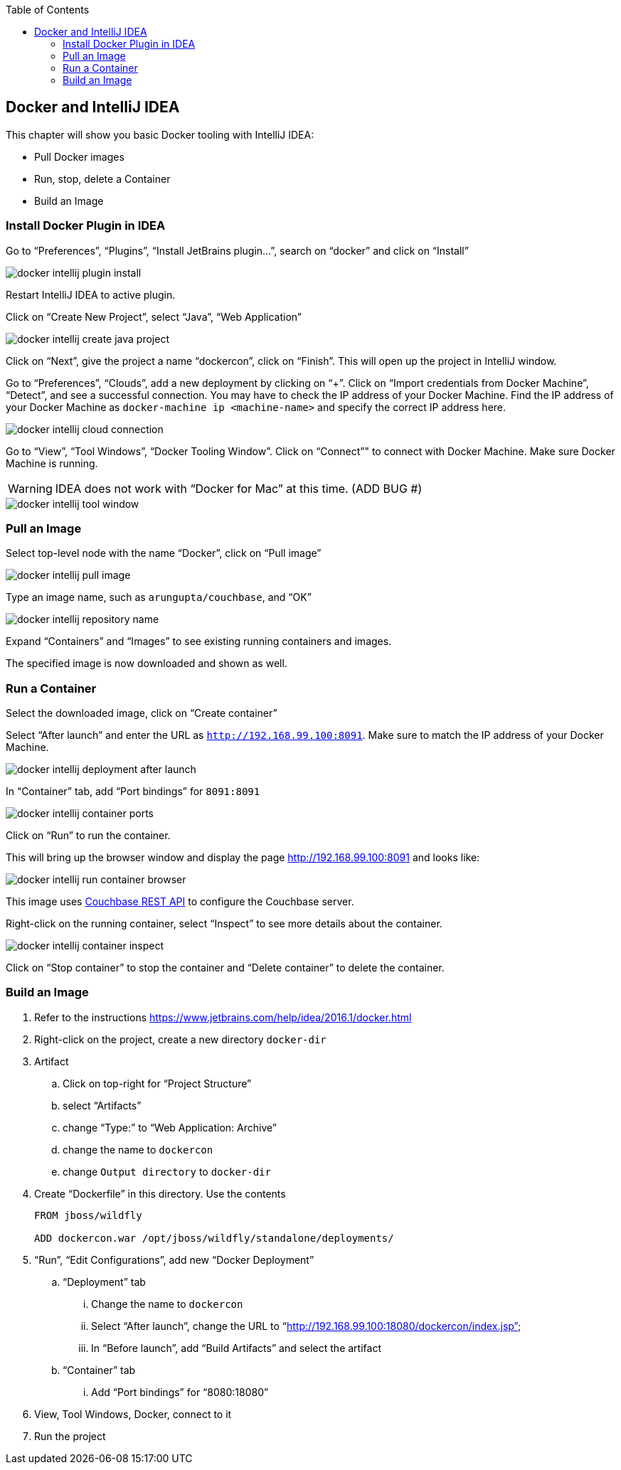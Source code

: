 :toc:

:imagesdir: images

[[Docker_IntelliJ]]
== Docker and IntelliJ IDEA

This chapter will show you basic Docker tooling with IntelliJ IDEA:

- Pull Docker images
- Run, stop, delete a Container
- Build an Image

=== Install Docker Plugin in IDEA

Go to "`Preferences`", "`Plugins`", "`Install JetBrains plugin...`", search on "`docker`" and click on "`Install`"

image::docker-intellij-plugin-install.png[]

Restart IntelliJ IDEA to active plugin.

Click on "`Create New Project`", select "`Java`", "`Web Application`"

image::docker-intellij-create-java-project.png[]

Click on "`Next`", give the project a name "`dockercon`", click on "`Finish`". This will open up the project in IntelliJ window.

Go to "`Preferences`", "`Clouds`", add a new deployment by clicking on "`+`". Click on "`Import credentials from Docker Machine`", "`Detect`", and see a successful connection. You may have to check the IP address of your Docker Machine. Find the IP address of your Docker Machine as `docker-machine ip <machine-name>` and specify the correct IP address here.

image::docker-intellij-cloud-connection.png[]

Go to "`View`", "`Tool Windows`", "`Docker Tooling Window`". Click on "`Connect`"" to connect with Docker Machine. Make sure Docker Machine is running. 

WARNING: IDEA does not work with "`Docker for Mac`" at this time. (ADD BUG #)

image::docker-intellij-tool-window.png[]

=== Pull an Image

Select top-level node with the name "`Docker`", click on "`Pull image`"

image::docker-intellij-pull-image.png[]

Type an image name, such as `arungupta/couchbase`, and "`OK`"

image::docker-intellij-repository-name.png[]

Expand "`Containers`" and "`Images`" to see existing running containers and images.

The specified image is now downloaded and shown as well.

=== Run a Container

Select the downloaded image, click on "`Create container`"

Select "`After launch`" and enter the URL as `http://192.168.99.100:8091`. Make sure to match the IP address of your Docker Machine.

image::docker-intellij-deployment-after-launch.png[]

In "`Container`" tab, add "`Port bindings`" for `8091:8091`

image::docker-intellij-container-ports.png[]

Click on "`Run`" to run the container.

This will bring up the browser window and display the page http://192.168.99.100:8091 and looks like:

image::docker-intellij-run-container-browser.png[]

This image uses http://developer.couchbase.com/documentation/server/current/rest-api/rest-endpoints-all.html[Couchbase REST API] to configure the Couchbase server. 

Right-click on the running container, select "`Inspect`" to see more details about the container.

image::docker-intellij-container-inspect.png[]

Click on "`Stop container`" to stop the container and "`Delete container`" to delete the container.

=== Build an Image

. Refer to the instructions https://www.jetbrains.com/help/idea/2016.1/docker.html

. Right-click on the project, create a new directory `docker-dir`
. Artifact
.. Click on top-right for "`Project Structure`"
.. select "`Artifacts`"
.. change "`Type:`" to "`Web Application: Archive`"
.. change the name to `dockercon`
.. change `Output directory` to `docker-dir`
. Create "`Dockerfile`" in this directory. Use the contents
+
```
FROM jboss/wildfly

ADD dockercon.war /opt/jboss/wildfly/standalone/deployments/
```
+
. "`Run`", "`Edit Configurations`", add new "`Docker Deployment`"
.. "`Deployment`" tab
... Change the name to `dockercon`
... Select "`After launch`", change the URL to "`http://192.168.99.100:18080/dockercon/index.jsp`"
... In "`Before launch`", add "`Build Artifacts`" and select the artifact
.. "`Container`" tab
... Add "`Port bindings`" for "`8080:18080`"
. View, Tool Windows, Docker, connect to it
. Run the project
